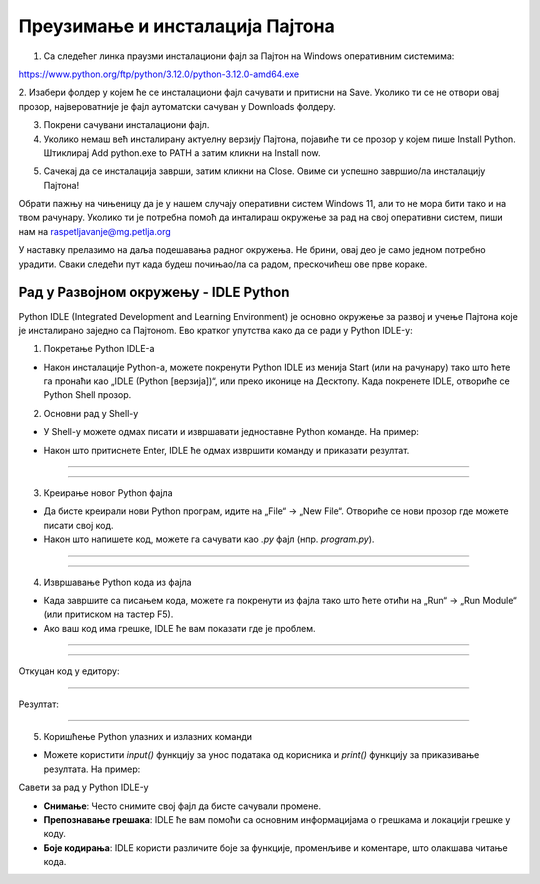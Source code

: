===================================
Преузимање и инсталација Пајтона
===================================


1. Са следећег линка праузми инсталациони фајл за Пајтон на Windows оперативним системима:

https://www.python.org/ftp/python/3.12.0/python-3.12.0-amd64.exe



2. Изабери фолдер у којем ће се инсталациони фајл сачувати и притисни на Save. Уколико ти се не 
отвори овај прозор, највероватније је фајл аутоматски сачуван у Downloads фолдеру.


.. image:: ../../_images/python_download.png
  :width: 800
  :alt: Alternative text
  
  
3. Покрени сачувани инсталациони фајл.

4. Уколико немаш већ инсталирану актуелну верзију Пајтона, појавиће ти се прозор у којем пише Install Python. Штиклирај Add python.exe to PATH а затим кликни нa Install now.



.. image:: ../../_images/python_installnow.png
  :width: 800
  :alt: Alternative text
  
  
5. Сачекај да се инсталација заврши, затим кликни на Close. Овиме си успешно завршио/ла инсталацију Пајтона!


Обрати пажњу на чињеницу да је у нашем случају оперативни систем Windows 11, али то не мора бити тако и на твом рачунару. 
Уколико ти је потребна помоћ да инталираш окружење за рад на свој оперативни систем, пиши нам на raspetljavanje@mg.petlja.org


У наставку прелазимо на даља подешавања радног окружења. Не брини, овај део је само једном потребно урадити. 
Сваки следећи пут када будеш почињао/ла са радом, прескочићеш ове прве кораке.


Рад у Развојном окружењу - IDLE Python
--------------------------------------------

Python IDLE (Integrated Development and Learning Environment) је основно окружење за развој и учење Пajтона које је инсталирано заједно са Пajтонom. Ево кратког упутства како да се ради у Python IDLE-у:

1. Покретање Python IDLE-а

- Након инсталације Python-а, можете покренути Python IDLE из менија Start (или на рачунару) тако што ћете га пронаћи као „IDLE (Python [верзија])“, или преко иконице на Десктопу. Када покренете IDLE, отвориће се Python Shell прозор.

2. Основни рад у Shell-у

- У Shell-у можете одмах писати и извршавати једноставне Python команде. На пример:
  
.. activecode:: input1  
   :coach:
   
   print("Здраво, Светe!")
  
- Након што притиснете Enter, IDLE ће одмах извршити команду и приказати резултат.

----------------------------------------------------- 

.. image:: ../../_images/slika0.png
  :width: 400
  :alt: Alternative text
  :align: center

----------------------------------------------------- 

3. Креирање новог Python фајла

- Да бисте креирали нови Python програм, идите на „File“ -> „New File“. Отвориће се нови прозор где можете писати свој код.
- Након што напишете код, можете га сачувати као `.py` фајл (нпр. `program.py`).

----------------------------------------------------- 

.. image:: ../../_images/slika1.png
  :width: 400
  :alt: Alternative text
  :align: center

----------------------------------------------------- 

4. Извршавање Python кода из фајла

- Када завршите са писањем кода, можете га покренути из фајла тако што ћете отићи на „Run“ -> „Run Module“ (или притиском на тастер F5).
- Ако ваш код има грешке, IDLE ће вам показати где је проблем.

  
-----------------------------------------------------  

.. activecode:: input3  
   :coach:

   broj1 = 23
   broj2 = 54

   zbir = broj1 + broj2

   print(zbir)

  
-----------------------------------------------------  

Откуцан код у едитору:

.. image:: ../../_images/slika3.png
  :width: 400
  :alt: Alternative text
  :align: center
  
-----------------------------------------------------  

Резултат:

  
.. image:: ../../_images/slika4.png
   :width: 600
   :alt: Alternative text 
   :align: center  


-----------------------------------------------------  
  
  

5. Коришћење Python улазних и излазних команди

- Можете користити `input()` функцију за унос података од корисника и `print()` функцију за приказивање резултата. На пример:
 
.. activecode:: input2  
   :coach:
   
   ime = input("Унесите ваше име: ")
   print("Здраво,", ime)
  

Савети за рад у Python IDLE-у

- **Снимање**: Често снимите свој фајл да бисте сачували промене.
- **Препознавање грешака**: IDLE ће вам помоћи са основним информацијама о грешкама и локацији грешке у коду.
- **Боје кодирања**: IDLE користи различите боје за функције, променљиве и коментаре, што олакшава читање кода.


 
